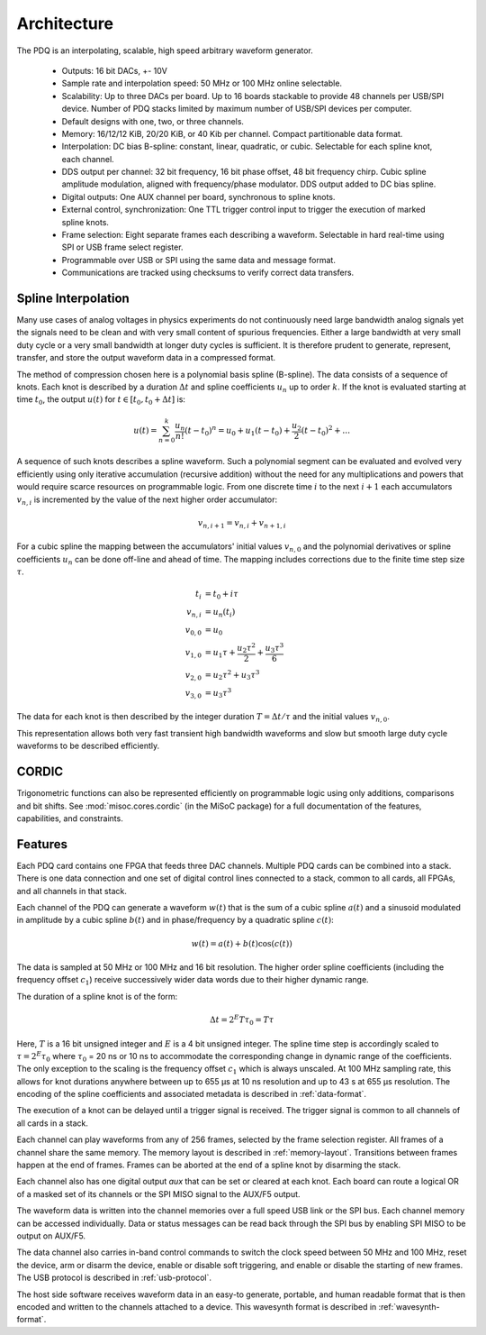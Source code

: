 Architecture
============

The PDQ is an interpolating, scalable, high speed arbitrary waveform generator.

    * Outputs: 16 bit DACs, +- 10V
    * Sample rate and interpolation speed: 50 MHz or 100 MHz online selectable.
    * Scalability: Up to three DACs per board.
      Up to 16 boards stackable to provide 48 channels per USB/SPI device.
      Number of PDQ stacks limited by maximum number of USB/SPI devices per computer.
    * Default designs with one, two, or three channels.
    * Memory: 16/12/12 KiB, 20/20 KiB, or 40 Kib per channel. Compact partitionable data format.
    * Interpolation: DC bias B-spline: constant, linear, quadratic, or cubic.
      Selectable for each spline knot, each channel.
    * DDS output per channel: 32 bit frequency, 16 bit phase offset, 48 bit frequency chirp.
      Cubic spline amplitude modulation, aligned with frequency/phase modulator.
      DDS output added to DC bias spline.
    * Digital outputs: One AUX channel per board, synchronous to spline knots.
    * External control, synchronization: One TTL trigger control input to trigger the execution of marked spline knots.
    * Frame selection: Eight separate frames each describing a waveform. Selectable in hard real-time using SPI or USB frame select register.
    * Programmable over USB or SPI using the same data and message format.
    * Communications are tracked using checksums to verify correct data transfers.

Spline Interpolation
--------------------

Many use cases of analog voltages in physics experiments do not continuously need large bandwidth analog signals yet the signals need to be clean and with very small content of spurious frequencies.
Either a large bandwidth at very small duty cycle or a very small bandwidth at longer duty cycles is sufficient.
It is therefore prudent to generate, represent, transfer, and store the output waveform data in a compressed format.

The method of compression chosen here is a polynomial basis spline (B-spline).
The data consists of a sequence of knots.
Each knot is described by a duration :math:`\Delta t` and spline coefficients :math:`u_n` up to order :math:`k`.
If the knot is evaluated starting at time :math:`t_0`, the output :math:`u(t)` for :math:`t \in [t_0, t_0 + \Delta t]` is:

.. math::
    u(t) = \sum_{n=0}^k \frac{u_n}{n!} (t - t_0)^n
    = u_0 + u_1 (t - t_0) + \frac{u_2}{2} (t - t_0)^2 + \dots

A sequence of such knots describes a spline waveform.
Such a polynomial segment can be evaluated and evolved very efficiently using only iterative accumulation (recursive addition) without the need for any multiplications and powers that would require scarce resources on programmable logic.
From one discrete time :math:`i` to the next :math:`i + 1` each accumulators :math:`v_{n, i}` is incremented by the value of the next higher order accumulator:

.. math::
    v_{n, i + 1} = v_{n, i} + v_{n + 1, i}

For a cubic spline the mapping between the accumulators' initial values :math:`v_{n, 0}` and the polynomial derivatives or spline coefficients :math:`u_n` can be done off-line and ahead of time.
The mapping includes corrections due to the finite time step size :math:`\tau`.

.. math::
    t_i &= t_0 + i\tau\\
    v_{n, i} &= u_n(t_i)\\
    v_{0, 0} &= u_0\\
    v_{1, 0} &= u_1\tau + \frac{u_2 \tau^2}{2} + \frac{u_3 \tau^3}{6}\\
    v_{2, 0} &= u_2\tau^2 + u_3\tau^3\\
    v_{3, 0} &= u_3\tau^3

The data for each knot is then described by the integer duration :math:`T = \Delta t/\tau` and the initial values :math:`v_{n, 0}`.

This representation allows both very fast transient high bandwidth waveforms and slow but smooth  large duty cycle waveforms to be described efficiently.

CORDIC
------

Trigonometric functions can also be represented efficiently on programmable logic using only additions, comparisons and bit shifts.
See :mod:`misoc.cores.cordic` (in the MiSoC package) for a full documentation of the features, capabilities, and constraints.


.. _features:

Features
--------

Each PDQ card contains one FPGA that feeds three DAC channels.
Multiple PDQ cards can be combined into a stack.
There is one data connection and one set of digital control lines connected to a stack, common to all cards, all FPGAs, and all channels in that stack.

Each channel of the PDQ can generate a waveform :math:`w(t)` that is the sum of a cubic spline :math:`a(t)` and a sinusoid modulated in amplitude by a cubic spline :math:`b(t)` and in phase/frequency by a quadratic spline :math:`c(t)`:

.. math::
    w(t) = a(t) + b(t) \cos(c(t))

The data is sampled at 50 MHz or 100 MHz and 16 bit resolution.
The higher order spline coefficients (including the frequency offset :math:`c_1`) receive successively wider data words due to their higher dynamic range.

The duration of a spline knot is of the form:

.. math::
    \Delta t = 2^E T \tau_0 = T \tau

Here, :math:`T` is a 16 bit unsigned integer and :math:`E` is a 4 bit unsigned integer.
The spline time step is accordingly scaled to :math:`\tau = 2^E \tau_0` where :math:`\tau_0` = 20 ns or 10 ns to accommodate the corresponding change in dynamic range of the coefficients.
The only exception to the scaling is the frequency offset :math:`c_1` which is always unscaled.
At 100 MHz sampling rate, this allows for knot durations anywhere between up to 655 µs at 10 ns resolution and up to 43 s at 655 µs resolution.
The encoding of the spline coefficients and associated metadata is described in :ref:`data-format`.

The execution of a knot can be delayed until a trigger signal is received.
The trigger signal is common to all channels of all cards in a stack.

Each channel can play waveforms from any of 256 frames, selected by the frame selection register. All frames of a channel share the same memory.
The memory layout is described in :ref:`memory-layout`.
Transitions between frames happen at the end of frames.
Frames can be aborted at the end of a spline knot by disarming the stack.

Each channel also has one digital output `aux` that can be set or cleared at each knot.
Each board can route a logical OR of a masked set of its channels or the SPI MISO signal to the AUX/F5 output.

The waveform data is written into the channel memories over a full speed USB link or the SPI bus.
Each channel memory can be accessed individually.
Data or status messages can be read back through the SPI bus by enabling SPI
MISO to be output on AUX/F5.

The data channel also carries in-band control commands to switch the clock speed between 50 MHz and 100 MHz, reset the device, arm or disarm the device, enable or disable soft triggering, and enable or disable the starting of new frames.
The USB protocol is described in :ref:`usb-protocol`.

The host side software receives waveform data in an easy-to generate, portable, and human readable format that is then encoded and written to the channels attached to a device.
This wavesynth format is described in :ref:`wavesynth-format`.
